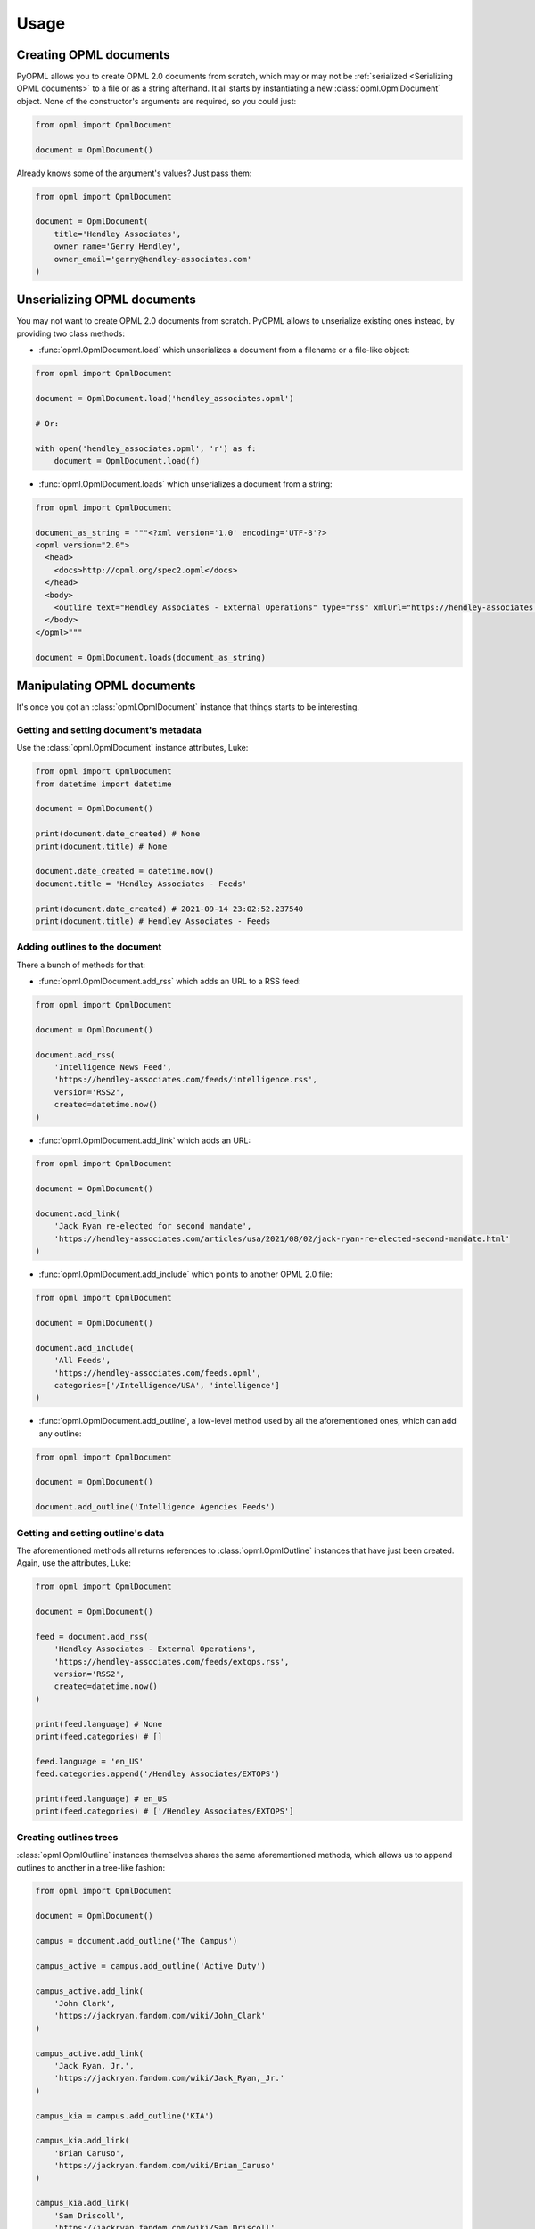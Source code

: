 Usage
=====

Creating OPML documents
-----------------------

PyOPML allows you to create OPML 2.0 documents from scratch, which may or may not be :ref:`serialized <Serializing OPML documents>` to a file or as a string afterhand. It all starts by instantiating a new :class:`opml.OpmlDocument` object. None of the constructor's arguments are required, so you could just:

.. code-block:: python

    from opml import OpmlDocument

    document = OpmlDocument()

Already knows some of the argument's values? Just pass them:

.. code-block:: python

    from opml import OpmlDocument

    document = OpmlDocument(
        title='Hendley Associates',
        owner_name='Gerry Hendley',
        owner_email='gerry@hendley-associates.com'
    )

Unserializing OPML documents
----------------------------

You may not want to create OPML 2.0 documents from scratch. PyOPML allows to unserialize existing ones instead, by providing two class methods:

* :func:`opml.OpmlDocument.load` which unserializes a document from a filename or a file-like object:

.. code-block:: python

    from opml import OpmlDocument

    document = OpmlDocument.load('hendley_associates.opml')

    # Or:

    with open('hendley_associates.opml', 'r') as f:
        document = OpmlDocument.load(f)

* :func:`opml.OpmlDocument.loads` which unserializes a document from a string:

.. code-block:: python

    from opml import OpmlDocument

    document_as_string = """<?xml version='1.0' encoding='UTF-8'?>
    <opml version="2.0">
      <head>
        <docs>http://opml.org/spec2.opml</docs>
      </head>
      <body>
        <outline text="Hendley Associates - External Operations" type="rss" xmlUrl="https://hendley-associates.com/feeds/extops.rss" language="en_US" version="RSS2" />
      </body>
    </opml>"""

    document = OpmlDocument.loads(document_as_string)

Manipulating OPML documents
---------------------------

It's once you got an :class:`opml.OpmlDocument` instance that things starts to be interesting.

Getting and setting document's metadata
***************************************

Use the :class:`opml.OpmlDocument` instance attributes, Luke:

.. code-block:: python

    from opml import OpmlDocument
    from datetime import datetime

    document = OpmlDocument()

    print(document.date_created) # None
    print(document.title) # None

    document.date_created = datetime.now()
    document.title = 'Hendley Associates - Feeds'

    print(document.date_created) # 2021-09-14 23:02:52.237540
    print(document.title) # Hendley Associates - Feeds

Adding outlines to the document
*******************************

There a bunch of methods for that:

* :func:`opml.OpmlDocument.add_rss` which adds an URL to a RSS feed:

.. code-block:: python

    from opml import OpmlDocument

    document = OpmlDocument()

    document.add_rss(
        'Intelligence News Feed',
        'https://hendley-associates.com/feeds/intelligence.rss',
        version='RSS2',
        created=datetime.now()
    )

* :func:`opml.OpmlDocument.add_link` which adds an URL:

.. code-block:: python

    from opml import OpmlDocument

    document = OpmlDocument()

    document.add_link(
        'Jack Ryan re-elected for second mandate',
        'https://hendley-associates.com/articles/usa/2021/08/02/jack-ryan-re-elected-second-mandate.html'
    )

* :func:`opml.OpmlDocument.add_include` which points to another OPML 2.0 file:

.. code-block:: python

    from opml import OpmlDocument

    document = OpmlDocument()

    document.add_include(
        'All Feeds',
        'https://hendley-associates.com/feeds.opml',
        categories=['/Intelligence/USA', 'intelligence']
    )

* :func:`opml.OpmlDocument.add_outline`, a low-level method used by all the aforementioned ones, which can add any outline:

.. code-block:: python

    from opml import OpmlDocument

    document = OpmlDocument()

    document.add_outline('Intelligence Agencies Feeds')

Getting and setting outline's data
**********************************

The aforementioned methods all returns references to :class:`opml.OpmlOutline` instances that have just been created. Again, use the attributes, Luke:

.. code-block:: python

    from opml import OpmlDocument

    document = OpmlDocument()

    feed = document.add_rss(
        'Hendley Associates - External Operations',
        'https://hendley-associates.com/feeds/extops.rss',
        version='RSS2',
        created=datetime.now()
    )

    print(feed.language) # None
    print(feed.categories) # []

    feed.language = 'en_US'
    feed.categories.append('/Hendley Associates/EXTOPS')

    print(feed.language) # en_US
    print(feed.categories) # ['/Hendley Associates/EXTOPS']

Creating outlines trees
***********************

:class:`opml.OpmlOutline` instances themselves shares the same aforementioned methods, which allows us to append outlines to another in a tree-like fashion:

.. code-block:: python

    from opml import OpmlDocument

    document = OpmlDocument()

    campus = document.add_outline('The Campus')

    campus_active = campus.add_outline('Active Duty')

    campus_active.add_link(
        'John Clark',
        'https://jackryan.fandom.com/wiki/John_Clark'
    )

    campus_active.add_link(
        'Jack Ryan, Jr.',
        'https://jackryan.fandom.com/wiki/Jack_Ryan,_Jr.'
    )

    campus_kia = campus.add_outline('KIA')

    campus_kia.add_link(
        'Brian Caruso',
        'https://jackryan.fandom.com/wiki/Brian_Caruso'
    )

    campus_kia.add_link(
        'Sam Driscoll',
        'https://jackryan.fandom.com/wiki/Sam_Driscoll'
    )

Serializing OPML documents
--------------------------

Finally, you'll want to save OPML 2.0 documents you created or manipulated. PyOPML provides two methods:

* :func:`opml.OpmlDocument.dump` which serializes the document to a filename or a file-like object:

.. code-block:: python

    from opml import OpmlDocument

    document = OpmlDocument()
    document.title = 'Hendley Associates Feed'
    document.date_created = datetime.now()
    document.owner_id = 'https://hendley-associates.com'
    document.owner_name = 'Gerry Hendley'
    document.owner_email = 'gerry@hendley-associates.com'

    document.dump('hendley_associates.opml', pretty=True)

    # Or:

    with open('hendley_associates.opml', 'w') as f:
        document.dump(f, pretty=True)

* :func:`opml.OpmlDocument.dumps` which serializes the document to a string:

.. code-block:: python

    from opml import OpmlDocument

    document = OpmlDocument()
    document.title = 'Hendley Associates Feed'
    document.date_created = datetime.now()
    document.owner_id = 'https://hendley-associates.com'
    document.owner_name = 'Gerry Hendley'
    document.owner_email = 'gerry@hendley-associates.com'

    print(document.dumps()) # <?xml version='1.0' encoding='UTF-8'?>\n<opml version="2.0">...